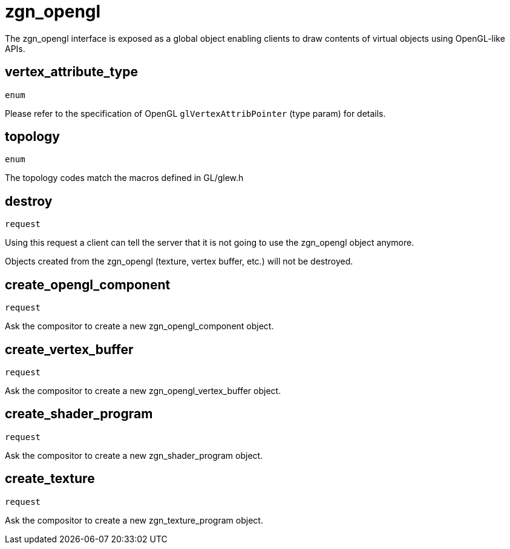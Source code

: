 = zgn_opengl

The zgn_opengl interface is exposed as a global object enabling clients to draw
contents of virtual objects using OpenGL-like APIs.

== vertex_attribute_type
`enum`

Please refer to the specification of OpenGL `glVertexAttribPointer` (type param)
for details.

== topology
`enum`

The topology codes match the macros defined in GL/glew.h

== destroy
`request`

Using this request a client can tell the server that it is not going to use the
zgn_opengl object anymore.

Objects created from the zgn_opengl (texture, vertex buffer, etc.) will not be destroyed.

== create_opengl_component
`request`

Ask the compositor to create a new zgn_opengl_component object.

== create_vertex_buffer
`request`

Ask the compositor to create a new zgn_opengl_vertex_buffer object.

== create_shader_program
`request`

Ask the compositor to create a new zgn_shader_program object.

== create_texture
`request`

Ask the compositor to create a new zgn_texture_program object.
